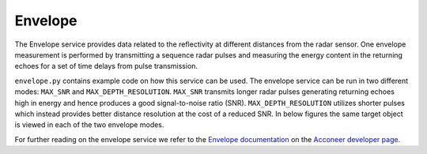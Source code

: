 .. _envelope-service:

Envelope
========

The Envelope service provides data related to the reflectivity at different distances from the radar sensor. One envelope measurement is performed by transmitting a sequence radar pulses and measuring the energy content in the returning echoes for a set of time delays from pulse transmission.

``envelope.py`` contains example code on how this service can be used. The envelope service can be run in two different modes: ``MAX_SNR`` and ``MAX_DEPTH_RESOLUTION``. ``MAX_SNR`` transmits longer radar pulses generating returning echoes high in energy and hence produces a good signal-to-noise ratio (SNR). ``MAX_DEPTH_RESOLUTION`` utilizes shorter pulses which instead provides better distance resolution at the cost of a reduced SNR. In below figures the same target object is viewed in each of the two envelope modes.

.. image:: /_static/services/envelope_snr.png
.. image:: /_static/services/envelope_depth.png

For further reading on the envelope service we refer to the `Envelope documentation`_ on the `Acconeer developer page`_.

.. _`Acconeer developer page`: https://developer.acconeer.com/
.. _`Envelope documentation`: https://developer.acconeer.com/download/envelope-service-user-guide-v1-3-pdf/
